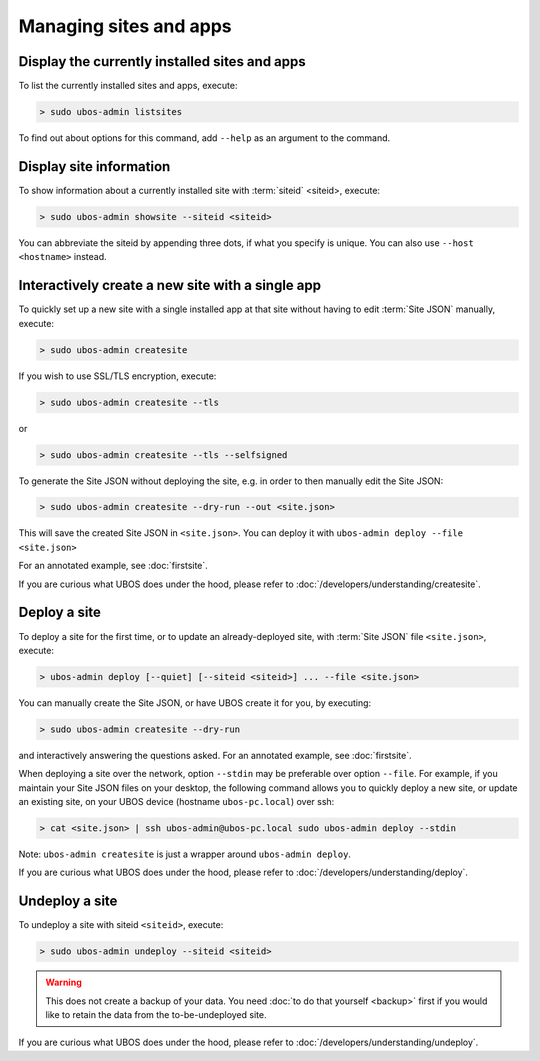 Managing sites and apps
=======================

Display the currently installed sites and apps
----------------------------------------------

To list the currently installed sites and apps, execute:

.. code-block:: none

   > sudo ubos-admin listsites

To find out about options for this command, add ``--help`` as an argument to the command.

Display site information
------------------------

To show information about a currently installed site with :term:`siteid` <siteid>, execute:

.. code-block:: none

   > sudo ubos-admin showsite --siteid <siteid>

You can abbreviate the siteid by appending three dots, if what you specify is unique.
You can also use ``--host <hostname>`` instead.

Interactively create a new site with a single app
-------------------------------------------------

To quickly set up a new site with a single installed app at that site without having
to edit :term:`Site JSON` manually, execute:

.. code-block:: none

   > sudo ubos-admin createsite

If you wish to use SSL/TLS encryption, execute:

.. code-block:: none

   > sudo ubos-admin createsite --tls

or

.. code-block:: none

   > sudo ubos-admin createsite --tls --selfsigned


To generate the Site JSON without deploying the site, e.g. in order to then manually
edit the Site JSON:

.. code-block:: none

   > sudo ubos-admin createsite --dry-run --out <site.json>

This will save the created Site JSON in ``<site.json>``. You can deploy it with
``ubos-admin deploy --file <site.json>``

For an annotated example, see :doc:`firstsite`.

If you are curious what UBOS does under the hood, please refer to
:doc:`/developers/understanding/createsite`.


Deploy a site
-------------

To deploy a site for the first time, or to update an already-deployed site, with
:term:`Site JSON` file ``<site.json>``, execute:

.. code-block:: none

   > ubos-admin deploy [--quiet] [--siteid <siteid>] ... --file <site.json>

You can manually create the Site JSON, or have UBOS create it for you, by executing:

.. code-block:: none

   > sudo ubos-admin createsite --dry-run

and interactively answering the questions asked. For an annotated example, see :doc:`firstsite`.

When deploying a site over the network, option ``--stdin`` may be preferable over
option ``--file``. For example, if you maintain your Site JSON files on your desktop,
the following command allows you to quickly deploy a new site, or update an existing
site, on your UBOS device (hostname ``ubos-pc.local``) over ssh:

.. code-block:: none

   > cat <site.json> | ssh ubos-admin@ubos-pc.local sudo ubos-admin deploy --stdin

Note: ``ubos-admin createsite`` is just a wrapper around ``ubos-admin deploy``.

If you are curious what UBOS does under the hood, please refer to
:doc:`/developers/understanding/deploy`.

Undeploy a site
---------------

To undeploy a site with siteid ``<siteid>``, execute:

.. code-block:: none

   > sudo ubos-admin undeploy --siteid <siteid>

.. warning:: This does not create a backup of your data. You need
   :doc:`to do that yourself <backup>`
   first if you would like to retain the data from the to-be-undeployed site.

If you are curious what UBOS does under the hood, please refer to
:doc:`/developers/understanding/undeploy`.
